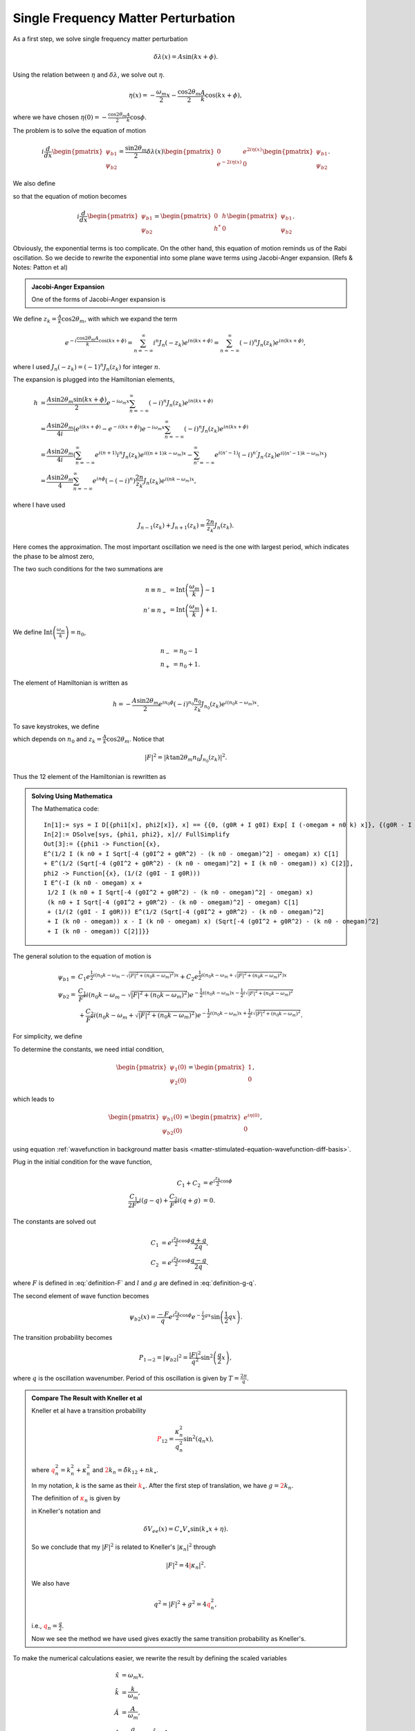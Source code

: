 Single Frequency Matter Perturbation
------------------------------------------------------------------


As a first step, we solve single frequency matter perturbation

.. math::
   \delta \lambda(x)  = A \sin (k x + \phi).


Using the relation between :math:`\eta` and :math:`\delta\lambda`, we solve out :math:`\eta`.

.. math::
   \eta(x) = - \frac{\omega_m}{2}x - \frac{\cos 2\theta_m}{2} \frac{A}{k} \cos (k x + \phi),

where we have chosen :math:`\eta(0)=-\frac{\cos 2\theta_m}{2}\frac{A}{k}\cos\phi`.

The problem is to solve the equation of motion

.. math::
   i \frac{d}{dx} \begin{pmatrix} \psi_{b1} \\ \psi_{b2} \end{pmatrix} = \frac{\sin 2\theta_m}{2}\delta\lambda(x) \begin{pmatrix} 0 &  e^{2i\eta(x)} \\   e^{-2i\eta(x)} &  0 \end{pmatrix}  \begin{pmatrix} \psi_{b1} \\ \psi_{b2} \end{pmatrix} .

We also define

.. math::
   h &= \frac{\sin 2\theta_m}{2}\delta\lambda(x)  e^{2i\eta(x)} \\
   & = \frac{\sin 2\theta_m}{2} A \sin (kx+\phi) e^{i\left( -\omega_m x - \frac{A \cos 2\theta_m}{k} \cos (kx+\phi) \right)},
   :label: single-frequency-hamiltonian-element

so that the equation of motion becomes

.. math::
   i \frac{d}{dx} \begin{pmatrix} \psi_{b1} \\ \psi_{b2} \end{pmatrix} =  \begin{pmatrix} 0 &  h \\   h^* &  0 \end{pmatrix}  \begin{pmatrix} \psi_{b1} \\ \psi_{b2} \end{pmatrix} .

Obviously, the exponential terms is too complicate. On the other hand, this equation of motion reminds us of the Rabi oscillation. So we decide to rewrite the exponential into some plane wave terms using Jacobi-Anger expansion. (Refs & Notes: Patton et al)

.. admonition:: Jacobi-Anger Expansion
   :class: note

   One of the forms of Jacobi-Anger expansion is

   .. math::
      e^{i z \cos (\Phi)} = \sum_{n=-\infty}^\infty i^n J_n(z) e^{i n\Phi}.
      :label: jacobi-anger-expansion


We define :math:`z_k = \frac{A}{k} \cos 2\theta_m`, with which we expand the term

.. math::
   e^{-i\frac{\cos 2\theta_m A}{k} \cos (kx +\phi)} = \sum_{n=-\infty}^\infty i^n J_n (-z_k) e^{in (kx +\phi)} =  \sum_{n=-\infty}^\infty (-i)^n J_n (z_k) e^{in (kx +\phi)},

where I used :math:`J_n(-z_k) = (-1)^n J_n(z_k)` for integer :math:`n`.

The expansion is plugged into the Hamiltonian elements,

.. math::
   h &= \frac{A \sin 2\theta_m \sin (kx + \phi)}{2} e^{-i\omega_m x } \sum_{n = - \infty}^\infty (-i)^n J_n(z_k) e^{i n ( kx + \phi)} \\
   & = \frac{A\sin 2\theta_m}{4i} \left( e^{i(kx + \phi)} - e^{-i(kx+\phi)} \right) e^{-i\omega_m x } \sum_{n = - \infty}^\infty (-i)^n J_n(z_k) e^{i n ( kx + \phi)} \\
   & = \frac{A\sin 2\theta_m}{4i} \left( \sum_{n=-\infty}^\infty e^{i(n+1)} i^n J_n (z_k) e^{i((n+1) k - \omega_m)x}  - \sum_{n'=-\infty}^\infty e^{i(n'-1)} (-i)^{n'}J_{n'}(z_k) e^{i( (n'-1)k - \omega_m)x}  \right)\\
   & = \frac{A\sin 2\theta_m}{4} \sum_{n=-\infty}^{\infty} e^{in\phi} \left( - (-i)^n \right) \frac{2n}{z_k} J_n (z_k) e^{i(nk-\omega_m)x},

where I have used

.. math::
   J_{n-1}(z_k) + J_{n+1}(z_k) = \frac{2n}{z_k} J_n(z_k).


Here comes the approximation. The most important oscillation we need is the one with largest period, which indicates the phase to be almost zero,

.. math::
   (n+1) k -\omega_m &\sim 0 \\
   (n'-1) k -\omega_m &\sim 0.
   :label: single-frequency-rwa-requirement


The two such conditions for the two summations are

.. math::
   n \equiv n_- &= \mathrm{Int}\left( \frac{\omega_m}{k} \right) - 1 \\
   n' \equiv n_+ &= \mathrm{Int}\left( \frac{\omega_m}{k} \right) + 1 .

We define :math:`\mathrm{Int}\left( \frac{\omega_m}{k} \right) = n_0`,

.. math::
   n_- &= n_0 - 1 \\
   n_+ &= n_0 + 1 .


The element of Hamiltonian is written as

.. math::
   h = - \frac{A\sin 2\theta_m}{2} e^{in_0\phi} (-i)^{n_0} \frac{n_0}{z_k} J_{n_0 }(z_k) e^{i(n_0 k -\omega_m)x}.


To save keystrokes, we define

.. math::
   F = - A\sin 2\theta_m e^{i n_0 \phi} (-i)^{n_0} \frac{n_0}{z_k} J_{n_0} (z_k) ,
   :label: definition-F

which depends on :math:`n_0` and :math:`z_k = \frac{A}{k} \cos 2\theta_m`. Notice that

.. math::
   \lvert F \rvert^2 = \left\lvert  k \tan 2\theta_m  n_0 J_{n_0} (z_k) \right\rvert^2 .

Thus the 12 element of the Hamiltonian is rewritten as

.. math::
   h = \frac{1}{2}F e^{i(n_0 k -\omega_m)x}.
   :label: eqn-12-element-and-F


.. admonition:: Solving Using Mathematica
   :class: hint

   The Mathematica code::

      In[1]:= sys = I D[{phi1[x], phi2[x]}, x] == {{0, (g0R + I g0I) Exp[ I (-omegam + n0 k) x]}, {(g0R - I g0I) Exp[-I (-omegam + n0 k) x], 0}}.{phi1[x], phi2[x]}
      In[2]:= DSolve[sys, {phi1, phi2}, x]// FullSimplify
      Out[3]:= {{phi1 -> Function[{x},
      E^(1/2 I (k n0 + I Sqrt[-4 (g0I^2 + g0R^2) - (k n0 - omegam)^2] - omegam) x) C[1]
      + E^(1/2 (Sqrt[-4 (g0I^2 + g0R^2) - (k n0 - omegam)^2] + I (k n0 - omegam)) x) C[2]],
      phi2 -> Function[{x}, (1/(2 (g0I - I g0R)))
      I E^(-I (k n0 - omegam) x +
       1/2 I (k n0 + I Sqrt[-4 (g0I^2 + g0R^2) - (k n0 - omegam)^2] - omegam) x)
       (k n0 + I Sqrt[-4 (g0I^2 + g0R^2) - (k n0 - omegam)^2] - omegam) C[1]
       + (1/(2 (g0I - I g0R))) E^(1/2 (Sqrt[-4 (g0I^2 + g0R^2) - (k n0 - omegam)^2]
       + I (k n0 - omegam)) x - I (k n0 - omegam) x) (Sqrt[-4 (g0I^2 + g0R^2) - (k n0 - omegam)^2]
       + I (k n0 - omegam)) C[2]]}}



The general solution to the equation of motion is

.. math::
   \psi_{b1} = & C_1 e^{\frac{1}{2} i \left( n_0 k -\omega_m - \sqrt{  \lvert F \rvert^2 +  (n_0 k -\omega_m)^2 } \right)x} + C_2 e^{\frac{1}{2} i \left( n_0 k -\omega_m + \sqrt{  \lvert F \rvert^2 +  (n_0 k -\omega_m)^2 } \right)x} \\
   \psi_{b2} = & \frac{C_1}{F^*} i \left( n_0 k - \omega_m - \sqrt{ \lvert F\rvert^2 + ( n_0 k - \omega_m )^2 } \right) e^{ -\frac{1}{2}i (n_0 k - \omega_m ) x - \frac{1}{2} i \sqrt{ \lvert F \rvert^2 + (n_0 k - \omega_m )^2 }  } \\
   & + \frac{C_2}{F^*} i \left( n_0 k - \omega_m + \sqrt{ \lvert F\rvert^2 + ( n_0 k - \omega_m )^2 }  \right)   e^{ -\frac{1}{2}i (n_0 k - \omega_m ) x + \frac{1}{2} i \sqrt{ \lvert F \rvert^2 + (n_0 k - \omega_m )^2 }  } .

For simplicity, we define

.. math::
   g &= n_0 k  - \omega_m, \\
   q^2 &= \lvert F \rvert^2 + g^2.
   :label: definition-g-q


To determine the constants, we need intial condition,

.. math::
   \begin{pmatrix} \psi_1 (0) \\ \psi_2(0)  \end{pmatrix} = \begin{pmatrix} 1 \\ 0  \end{pmatrix} ,

which leads to

.. math::
   \begin{pmatrix} \psi_{b1} (0) \\ \psi_{b2}(0)  \end{pmatrix} = \begin{pmatrix} e^{i\eta(0)} \\ 0  \end{pmatrix},

using equation :ref:`wavefunction in background matter basis <matter-stimulated-equation-wavefunction-diff-basis>`.

Plug in the initial condition for the wave function,

.. math::
   C_1 + C_2 &= e^{i \frac{z_k}{2}\cos \phi} \\
   \frac{C_1}{2F^ * } i \left( g - q \right) + \frac{C _ 2}{ F ^ *} i \left( q + g  \right) & = 0.


The constants are solved out

.. math::
   C_1 &= e^{i \frac{z_k}{2}\cos \phi} \frac{q + g }{2 q} , \\
   C_2 &= e^{i \frac{z_k}{2}\cos \phi} \frac{ q - g }{2 q}.


where :math:`F` is defined in :eq:`definition-F` and :math:`l` and :math:`g` are defined in :eq:`definition-g-q`.


The second element of wave function becomes

.. math::
   \psi_{b2}(x) = \frac{- F}{ q } e^{i\frac{z_k}{2} \cos\phi} e^{- \frac{i}{2}gx} \sin \left( \frac{1}{2} q x \right).


The transition probability becomes

.. math::
   P_{1\to 2} = \lvert \psi_{b2} \rvert^2 = \frac{\lvert F \rvert^2}{q^2} \sin^2\left( \frac{ q }{2} x \right),

where :math:`q` is the oscillation wavenumber. Period of this oscillation is given by :math:`T = \frac{2\pi}{q}`.



.. admonition:: Compare The Result with Kneller et al
   :class: note

   Kneller et al have a transition probability

   .. math::
      \color{red}P_{12} = \frac{\kappa_n^2}{q_n^2} \sin^2 (q_n x),

   where :math:`\color{red}q_n^2 = k_n^2 + \kappa_n^2` and :math:`\color{red}2k_n = \tilde{\delta k}_{12} + n k_\star`.

   In my notation, :math:`k` is the same as their :math:`\color{red}k_\star`. After the first step of translation, we have :math:`g = \color{red} 2 k_n`.

   The definition of :math:`\color{red}\kappa_n` is given by

   .. math
      \color{red}\kappa_{ij,n} = (-i)^{n-1} \frac{n C_\star V_\star}{z_{ij}} J_n(z_{ij}) \tilde U_{ei}^* \tilde U_{ej} e^{i ( n \eta + z_{ij} \cos \eta)},

   in Kneller's notation and

   .. math::
      \delta V_{ee}(x) = C_\star V_\star \sin (k_\star x + \eta).

   So we conclude that my :math:`\lvert F \rvert ^2` is related to Kneller's :math:`\lvert \kappa_n \rvert^2` through

   .. math::
      \lvert F \rvert^2 = 4 \color{red} \lvert \kappa_n \rvert^2.

   We also have

   .. math::
      q^2 = \lvert F \rvert ^2 + g^2  = 4 \color{red} q_n^2,

   i.e., :math:`{\color{red}q_n} = \frac{ q }{2}`.

   Now we see the method we have used gives exactly the same transition probability as Kneller's.



To make the numerical calculations easier, we rewrite the result by defining the scaled variables

.. math::
   \hat x & = \omega_m x,\\
   \hat k &= \frac{k}{\omega_m}, \\
   \hat A & = \frac{A}{\omega_m}, \\
   \hat g & = \frac{g}{\omega_m} = n_0 \hat k - 1,\\
   \hat q &= \sqrt{ \lvert \hat F \rvert^2 + \hat g^2 } = \sqrt{ \lvert \hat k \tan 2\theta_m n_0 J_{n_0} (z_k) \rvert + \hat g^2 },

so that :math:`n_0 = \mathrm{Round}\left( 1/\hat k\right)`, :math:`z_k=\frac{\hat A}{\hat k} \cos 2 \theta_m` and

.. _single-frequency-equation-stimulated-single-freq-trans-probability:

.. math::
   P_{1\to 2} = \frac{\left\lvert \hat k \tan 2\theta_m n_0 J_{n_0} (z_k) \right\rvert^2}{\left\lvert  \hat k \tan 2\theta_m n_0 J_{n_0} (z_k) \right\rvert^2 + \hat g ^2}\sin^2\left( \frac{ \hat q }{2} \hat x \right) .
   :label: stimulated-single-freq-trans-probability




Mathematical Analysis of The Result
~~~~~~~~~~~~~~~~~~~~~~~~~~~~~~~~~~~~~~~~~~~~~~~~~~~~~~~~~~~~~~


There are several question to answer before we can understand the picture of the math.

1. What does each term mean in the Hamiltonian?
2. What exactly is the unitary transformation we used to rotate the wave function?
3. What is the physical meaning of Jacobi-Anger expansion in our calculation?


To answer the first question, we need to write down the solution to Schrodinger equation assuming the Hamiltonian has only one term. The results are listed below.

============================================================ =================================================================================================================================
Hamiltonian                                                       Solution to The First Element of Wave Function
============================================================ =================================================================================================================================
.. math:: -\frac{\omega_m}{2}\sigma_3                           .. math:: \psi_1 \sim e^{i\omega_m x/2}
.. math:: \frac{\delta\lambda}{2}\cos 2\theta_m \sigma_3        .. math:: \psi_1 \sim e^{i\frac{A\cos 2\theta_m}{2k}\cos(kx+\phi)}
.. math:: \frac{\delta\lambda}{2}\cos 2\theta_m \sigma_3        .. math:: \psi_1 = C_1 e^{i\frac{A\sin 2\theta_m}{2k}\cos(kx+\phi)} + C_2 e^{-i\frac{A\sin 2\theta_m}{2k}\cos(kx+\phi)}
============================================================ =================================================================================================================================


The unitary transformation used is to move our reference frame to a co-rotating one. :math:`-\frac{\omega_m}{2}\sigma_3` is indeed causing the wave function to rotate and removing this term using a transformation means we are co-rotating with it. :math:`\frac{\delta\lambda}{2}\cos 2\theta_m \sigma_3` causes a more complicated rotation however it is still a rotation.



As for Jacobi-Anger expansion, it expands an oscillating matter profile to infinite constant matter potentials. To see it more clearly, we assume that :math:`\delta\lambda= \lambda_c` is constant. After the unitary transformation, the effective Hamiltonian is

.. math::
   H' = \frac{\sin 2\theta_m}{2} \lambda_c \begin{pmatrix} 0 & e^{2i\eta(x)} \\ e^{-2i\eta(x)} & 0 \end{pmatrix},

where :math:`\eta(x) = -\frac{\omega_m}{2}x + \frac{\cos 2\theta_m}{2}\lambda_c x` and we have chosen :math:`\eta(0)=0`.

The 12 element of the Hamiltonian becomes

.. math::
   \frac{\sin 2\theta_m}{2} \lambda_c e^{2i\eta(x)} = \frac{\sin 2\theta_m}{2} \lambda_c e^{2i\left( \frac{\omega_m}{2} + \frac{\cos 2\theta_m}{2} \lambda_c \right)x} .

The significance of it is to show that a constant matter profile will result in a simple exponential term. However, as we move on to periodic matter profile, we have a Hamiltonian element of the form

.. math::
   h = \frac{\sin 2\theta_m}{2} A \sin (kx+\phi) e^{2i\left( -\frac{\omega_m}{2} x + \frac{A \cos 2\theta_m}{2k} \cos (kx+\phi) \right)},

as derived in equation :eq:`single-frequency-hamiltonian-element`. To compare with the constant matter case, we make a table of relevant terms in Hamiltonian.

================================================================================   ========================================================================
Constant Matter Profile :math:`\delta\lambda = \lambda_c`                           Period Matter Profile :math:`\delta\lambda=A\sin (kx+\phi)`
================================================================================   ========================================================================
.. math:: \frac{\sin 2\theta_m}{2}\lambda_c e^{i \cos 2\theta_m \lambda_c x}         .. math:: \frac{A\sin 2\theta_m}{4} \sum_{n=-\infty}^{\infty} e^{in\phi} \left( - i^n \right) \frac{2n+1}{z_k} J_n (z_k) e^{i(nk-\omega_m)x}
================================================================================   ========================================================================

The periodic profile comes into the exponential. Jacobi-Anger expansion (equation :eq:`jacobi-anger-expansion`) expands the periodic matter profile into infinite constant matter profiles. By comparing the two cases, we conclude that :math:`\cos 2\theta_m\lambda_c` corresponds to :math:`nk`.

The RWA approximation we used to drop fast oscillatory terms in the summation is to find the most relevant constant matter profile per se.

The big question is which constant matter profiles are the most important ones? Mathematically, we require the phase to be almost zero, i.e. equation :eq:`single-frequency-rwa-requirement` or

.. math::
   n_0 k - \omega_m \sim 0 ,

where :math:`n_0=\mathrm{Round}\left( \frac{\omega_m}{k} \right)`.


**What is the meaning of this condition in this new basis?** If we define a effective matter density out of the Jacobi-Anger expanded series, we should define it to be

.. math::
   \lambda_c' = \frac{n_0 k}{\cos 2\theta_m}.

Then we can rewrite the RWA requirement as

.. math::
   \lambda_c' - \cos 2\theta_m \omega_m = 0.


.. admonition:: A Reminder of MSW Resonance
   :class: note

   The MSW Hamiltonian in flavor basis is

   .. math::
      \mathbf H = \frac{\omega_v}{2}( -\cos2\theta_v \sigma_3 + \sin 2\theta_v \sigma_1 )   {\color{red} + \frac{\lambda}{2} \mathbf {\sigma_3}}  {\color{green}+ \Delta \mathbf I},

   where the MSW resonance happens when all the :math:`\sigma_3` terms cancel eath other, i.e.,

   .. math::
      - \omega_v \cos 2\theta_v  + \lambda = 0.




The Resonances
~~~~~~~~~~~~~~~~~~~~~~~~~~~~~~~~~

.. admonition:: Questions
   :class: question

   There are several questions to be answered.

   1. How good is the RWA approximation? What are the conditions?
   2. What can we use for other calculations?
   3. Multiple matter frequency?


Now we check the Hamiltonian again to see if we could locate some physics. In the newly defined basis and using scaled quantities

.. math::
   \hat{\mathbf{H}} = \begin{pmatrix}
   0 & \hat h \\
   \hat h^* & 0
   \end{pmatrix},

where

.. math::
   \hat h = \frac{1}{2} \hat B_n e^{i(n \hat k - 1)\hat x},

and

.. math::
   \hat B_n = \hat k \tan 2\theta_{\mathrm{m}} n J_n (\frac{\hat A}{\hat k} \cos 2\theta_{\mathrm{m}}).


It becomes much more clearer if we plug :math:`\hat h` back into Hamiltonian. What we find is that

.. math::
   \hat{\mathbf{H}} = \sum_{n=-\infty}^{\infty} \begin{pmatrix}
   0 & \frac{1}{2} \hat B_n \exp{i(n \hat k - 1)\hat x} \\
   \frac{1}{2} \hat B_n^* \exp{-i(n \hat k - 1)\hat x} & 0
   \end{pmatrix}.

With some effort, we find that the solution to the second amplitude of the wave function is

.. math::
   \psi_2 = \frac{i}{ \hat B_n \hat W} e^{-i(n \hat k -1)\hat x}  \left\vert \hat B_n \right\vert^2 \sin\left( \frac{1}{2}(n \hat k -1 -\hat W) \hat x  \right),

where

.. math::
   \hat W = \sqrt{ (n \hat k - 1)^2 + \left\vert \hat B_n \right\vert^2 }.

At this stage, it is quite obvious that our system is a composite Rabi oscilation system. For each specific :math:`n` term we write down the hopping probability from light state to the heavy state,

.. math::
   P_{\mathrm{L}\to\mathrm{H}}^{(n)} = \frac{ \left\lvert \hat B_{n}  \right\rvert^2 }{ \left\lvert   \hat B_{n}  \right\rvert^2 + ( n \hat k - 1 )^2  } \sin^2 \left( \frac{ \hat q^{(n)} }{2} \hat x \right),

where

.. math::
   \Gamma^{(n)} &= \left\lvert \hat B_{n} \right\rvert, \quad \text{width of resonance ($n\hat k$ as parameter)} \\
   \hat q^{(n)} &= \sqrt{\left\lvert  \Gamma^{(n)} \right\rvert^2 + ( n \hat k - 1 )^2},\quad \text{frequency of oscillations}





.. admonition:: Scaled Quantities
   :class: note

   As a reminder, the scaled quantities are defined as

   .. math::
      \hat x &= \omega_{\mathrm{m}} x, \\
      \hat h &= h/\omega_{\mathrm{m}}, \\
      \hat B_n &= B_n/\omega_{\mathrm{m}}, \\
      \hat k &= k/\omega_{\mathrm{m}}, \\
      \hat A &= A/\omega_{\mathrm{m}}, \\
      \hat q &= q/\omega_{\mathrm{m}} .

   Just a comment. :math:`B_n` is used here because I actually want to use it for multi-frequency case and I just think :math:`B_n` is better than :math:`F`.



.. admonition:: Rabi Oscillations
   :class: note

   The form of Hamiltonian reminds of us Rabi oscillations, whose Hamiltonian is

   .. math::
      \begin{pmatrix}
      -\omega_0/2 & \alpha \omega_0 e^{i \omega x}\\
      \alpha \omega_0  e^{-i k x} & \omega_0/2
      \end{pmatrix},

   where :math:`\omega_0` is the energy gap between the two energy levels and :math:`\omega` is the frequency of the incoming light. To be more specific, we explain this phenomenon using two level systems.

   .. figure:: assets/single-frequency/rabi-diagram.png
      :align: center

      Rabi oscillation system

   The system is prepared in low energy state. When the incoming light frequency matches the energy gap between two states, we have a resonance. Otherwise, we still have the transition from low energy state to high energy state but with a smaller transition amplitude.

   .. figure:: assets/single-frequency/rabi-oscillations.png
      :align: center

      Rabi oscillations for two differen incoming light frequencies. :math:`\omega/\omega_0 =1` is the resonance condition.

   What we really mean by resonance is that the transition amplitude is maximized. Or the phase inside the off-diagonal element of Hamiltonian is minimized.

   What's more, we explore the transition amplitude as a function of differen incoming light frequencies.

   .. figure:: assets/single-frequency/rabi-resonance.png
      :align: center

      Resonance of Rabi oscillations.





.. figure:: assets/matter-stimulated/stimulated-probability-apmlitude-vs-k.svg
   :align: center

   Probabiity Amplitude as a function of :math:`k/\omega_m` within RWA, with parameters :math:`A=0.1, \theta_m=\pi/5, \phi=0`.



.. figure:: assets/matter-stimulated/stimulated-probability-apmlitude-vs-k-non-RWA.svg
   :align: center

   Probabiity Amplitude as a function of :math:`k/\omega_m` for each term in Jacobi-Anger expansion, with parameters :math:`A=0.1, \theta_m=\pi/5, \phi=0`.


To look at the resonances I define a Mathematica function to calculate the FWHM.


.. admonition:: Find FWHM Using Mathematica
   :class: hint

   The Mathematica code::

      fwhm[n_] := First@Differences[k /. {ToRules@Reduce[amplitude[k, 0.1, Pi/5, n] == 0.5 &&k > (1 - 0.5/Exp[n]/n^2)/n && k < (1 + 0.5/Exp[n]/n^2)/n, k]}]


.. figure:: assets/matter-stimulated/stimulated-probability-apmlitude-vs-k-resonance-width.svg
   :align: center

   Width of the resonances for :math:`A=0.1, \theta_m=\pi/5, \phi=0`.



How do we understand the resonance? Resonance width of each order of resonance (each n) should be calculated analytically.

.. admonition:: Lorentzian Distribution
   :class: hint

   Three-parameter Lorentzian function is

   .. math::
      f_{x_0,\sigma,A}(x)= \frac{1}{\pi} \frac{\sigma}{\sigma^2 + (x-x_0)^2},

   which has a width :math:`2\gamma`.

To find the exact width is hopeless since we need to inverse Bessel functions. Nonethless, we can assume that the resonance is very narrow so that :math:`\left\lvert F \right\rvert^2` doesn't change a lot. With the assumption, the FWHM is found be setting the amplitude to half, which is

.. math::
   \Gamma = \left\lvert \frac{\hat F}{n_0} \right\rvert = \left\lvert \hat k \tan 2\theta_m \frac{ J_{n_0}( n_0 \hat A \cos 2\theta_m/\hat k )}{n_0} \right\rvert .

To verify this result, we compare it with the width found numerically from the exact amplitude.

Given this result, and equation :eq:`eqn-12-element-and-F`, we infer that the coefficient in front of the phase term of 12 element in Hamiltonian is related to the width, while the the deviation from the exact resonance is given by :math:`\hat g=n_0 \hat k - 1`.

.. admonition:: Guessing The Width
   :class: note

   Given a Hamiltonian 12 element here

   .. math::
      h = \frac{F}{2} e^{i(n_0 \hat k - 1) \hat x} = \frac{F}{2} e^{i \hat g \hat x},

   the width of the resonance is

   .. _single-frequency-equation-eqn-single-frequency-width-guessing:

   .. math::
      \Gamma = \left\lvert \frac{F}{n_0} \right\rvert.
      :label: eqn-single-frequency-width-guessing



.. figure:: assets/matter-stimulated/stimulated-single-frequency-width-approximation-amp-point1.png
   :align: center

   Comparison of approximated width and numerical results for perturbation amplitude :math:`\hat A = \frac{A}{\omega_m} = 0.1`.


.. figure:: assets/matter-stimulated/stimulated-single-frequency-width-approximation-amp-1.png
   :align: center

   Comparison of approximated width and numerical results for perturbation amplitude :math:`\hat A = \frac{A}{\omega_m} = 1`.



.. admonition:: A Special Property of Bessel Function
   :class: note

   A special relation of Bessel function is that [Ploumistakis2009]_

   .. math::
      J_n(n \sech \alpha) \sim \frac{ e^{n(\tanh\alpha - \alpha)} }{\sqrt{ 2\pi n \tanh \alpha } }

   for large :math:`n`. As a matter of fact, for all positive :math:`\alpha`, we always have :math:`\tanh \alpha - \alpha < 0`.

   Using this relation and defining :math:`\sech \alpha = A \cos 2\theta_m`, which renders

   .. math::
      \alpha = 2 n \pi i + \ln \left(  \frac{ 1 \pm \sqrt{ -A^2 \cos^2 2\theta_m + 1 } }{ A\cos 2\theta_m } \right),\qquad n\in \mathrm{Integers},
      :label: eqn-width-alpha-solved

   where the Mathematica code to solve it is shown below,

      In[1]:= Solve[Exp[z] + Exp[-z] == 2/(A Cos[2 Subscript[\[Theta], m]]), z] // FullSimplify

   we find out an more human readabale analytical expression for the width

   .. math::
      \Gamma = \left\lvert 2 \hat k \tan 2\theta_m \frac{ e^{n ( \tanh \alpha - \alpha )} }{n_0 \sqrt{2\pi n_0 \tanh \alpha} } \right\rvert

   where :math:`\alpha` is solved out in :eq:`eqn-width-alpha-solved`.

   For small :math:`\alpha`, we have expansions for exponentials and hyperbolic functions :math:`\tanh \alpha \sim \alpha - \frac{\alpha^3}{3}`,

   .. math::
      \Gamma \asymp 2\tan 2\theta_m \frac{ e^{n \alpha^3/3} }{\sqrt{2\pi \alpha} n_0^{3/2}  }.

   However, it doesn't really help that much since :math:`n` is large and no expansion could be done except for significantly small :math:`\alpha`.


.. [Ploumistakis2009] I. Ploumistakis, S.D. Moustaizis, I. Tsohantjis, Towards laser based improved experimental schemes for multiphoton pair production from vacuum, Physics Letters A, Volume 373, Issue 32, 3 August 2009, Pages 2897-2900, ISSN 0375-9601, http://dx.doi.org/10.1016/j.physleta.2009.06.015.
(http://www.sciencedirect.com/science/article/pii/S0375960109007166)
Keywords: Pair production; Multiphoton processes; High intensity lasers




Perturbation Amplitude and Transition Probability
~~~~~~~~~~~~~~~~~~~~~~~~~~~~~~~~~~~~~~~~~~~~~~~~~~~~~~~~~~~~~~~~~~~~~~~~~~~~~~~~~~~~


.. figure:: assets/matter-stimulated/pltPertAmpPertWaveNumTransitionAmp.svg
   :align: center

   Transition probability amplitude at different perturbation amplitude and perturbation wavenumber.
